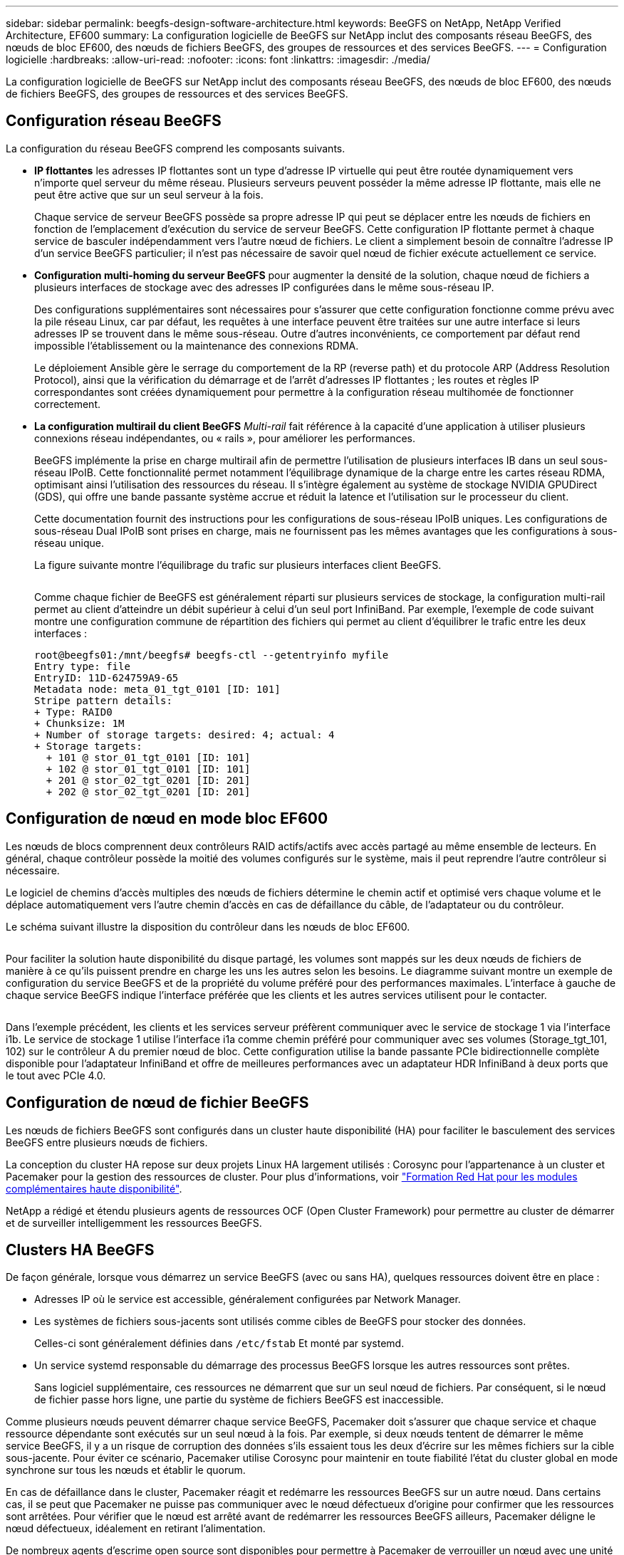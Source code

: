 ---
sidebar: sidebar 
permalink: beegfs-design-software-architecture.html 
keywords: BeeGFS on NetApp, NetApp Verified Architecture, EF600 
summary: La configuration logicielle de BeeGFS sur NetApp inclut des composants réseau BeeGFS, des nœuds de bloc EF600, des nœuds de fichiers BeeGFS, des groupes de ressources et des services BeeGFS. 
---
= Configuration logicielle
:hardbreaks:
:allow-uri-read: 
:nofooter: 
:icons: font
:linkattrs: 
:imagesdir: ./media/


[role="lead"]
La configuration logicielle de BeeGFS sur NetApp inclut des composants réseau BeeGFS, des nœuds de bloc EF600, des nœuds de fichiers BeeGFS, des groupes de ressources et des services BeeGFS.



== Configuration réseau BeeGFS

La configuration du réseau BeeGFS comprend les composants suivants.

* *IP flottantes* les adresses IP flottantes sont un type d'adresse IP virtuelle qui peut être routée dynamiquement vers n'importe quel serveur du même réseau. Plusieurs serveurs peuvent posséder la même adresse IP flottante, mais elle ne peut être active que sur un seul serveur à la fois.
+
Chaque service de serveur BeeGFS possède sa propre adresse IP qui peut se déplacer entre les nœuds de fichiers en fonction de l'emplacement d'exécution du service de serveur BeeGFS. Cette configuration IP flottante permet à chaque service de basculer indépendamment vers l'autre nœud de fichiers. Le client a simplement besoin de connaître l'adresse IP d'un service BeeGFS particulier; il n'est pas nécessaire de savoir quel nœud de fichier exécute actuellement ce service.

* *Configuration multi-homing du serveur BeeGFS* pour augmenter la densité de la solution, chaque nœud de fichiers a plusieurs interfaces de stockage avec des adresses IP configurées dans le même sous-réseau IP.
+
Des configurations supplémentaires sont nécessaires pour s'assurer que cette configuration fonctionne comme prévu avec la pile réseau Linux, car par défaut, les requêtes à une interface peuvent être traitées sur une autre interface si leurs adresses IP se trouvent dans le même sous-réseau. Outre d'autres inconvénients, ce comportement par défaut rend impossible l'établissement ou la maintenance des connexions RDMA.

+
Le déploiement Ansible gère le serrage du comportement de la RP (reverse path) et du protocole ARP (Address Resolution Protocol), ainsi que la vérification du démarrage et de l'arrêt d'adresses IP flottantes ; les routes et règles IP correspondantes sont créées dynamiquement pour permettre à la configuration réseau multihomée de fonctionner correctement.

* *La configuration multirail du client BeeGFS* _Multi-rail_ fait référence à la capacité d'une application à utiliser plusieurs connexions réseau indépendantes, ou « rails », pour améliorer les performances.
+
BeeGFS implémente la prise en charge multirail afin de permettre l'utilisation de plusieurs interfaces IB dans un seul sous-réseau IPoIB. Cette fonctionnalité permet notamment l'équilibrage dynamique de la charge entre les cartes réseau RDMA, optimisant ainsi l'utilisation des ressources du réseau. Il s'intègre également au système de stockage NVIDIA GPUDirect (GDS), qui offre une bande passante système accrue et réduit la latence et l'utilisation sur le processeur du client.

+
Cette documentation fournit des instructions pour les configurations de sous-réseau IPoIB uniques. Les configurations de sous-réseau Dual IPoIB sont prises en charge, mais ne fournissent pas les mêmes avantages que les configurations à sous-réseau unique.

+
La figure suivante montre l'équilibrage du trafic sur plusieurs interfaces client BeeGFS.

+
image:../media/beegfs-design-image8.png[""]

+
Comme chaque fichier de BeeGFS est généralement réparti sur plusieurs services de stockage, la configuration multi-rail permet au client d'atteindre un débit supérieur à celui d'un seul port InfiniBand. Par exemple, l'exemple de code suivant montre une configuration commune de répartition des fichiers qui permet au client d'équilibrer le trafic entre les deux interfaces :

+
....
root@beegfs01:/mnt/beegfs# beegfs-ctl --getentryinfo myfile
Entry type: file
EntryID: 11D-624759A9-65
Metadata node: meta_01_tgt_0101 [ID: 101]
Stripe pattern details:
+ Type: RAID0
+ Chunksize: 1M
+ Number of storage targets: desired: 4; actual: 4
+ Storage targets:
  + 101 @ stor_01_tgt_0101 [ID: 101]
  + 102 @ stor_01_tgt_0101 [ID: 101]
  + 201 @ stor_02_tgt_0201 [ID: 201]
  + 202 @ stor_02_tgt_0201 [ID: 201]
....




== Configuration de nœud en mode bloc EF600

Les nœuds de blocs comprennent deux contrôleurs RAID actifs/actifs avec accès partagé au même ensemble de lecteurs. En général, chaque contrôleur possède la moitié des volumes configurés sur le système, mais il peut reprendre l'autre contrôleur si nécessaire.

Le logiciel de chemins d'accès multiples des nœuds de fichiers détermine le chemin actif et optimisé vers chaque volume et le déplace automatiquement vers l'autre chemin d'accès en cas de défaillance du câble, de l'adaptateur ou du contrôleur.

Le schéma suivant illustre la disposition du contrôleur dans les nœuds de bloc EF600.

image:../media/beegfs-design-image9.png[""]

Pour faciliter la solution haute disponibilité du disque partagé, les volumes sont mappés sur les deux nœuds de fichiers de manière à ce qu'ils puissent prendre en charge les uns les autres selon les besoins. Le diagramme suivant montre un exemple de configuration du service BeeGFS et de la propriété du volume préféré pour des performances maximales. L'interface à gauche de chaque service BeeGFS indique l'interface préférée que les clients et les autres services utilisent pour le contacter.

image:../media/beegfs-design-image10.png[""]

Dans l'exemple précédent, les clients et les services serveur préfèrent communiquer avec le service de stockage 1 via l'interface i1b. Le service de stockage 1 utilise l'interface i1a comme chemin préféré pour communiquer avec ses volumes (Storage_tgt_101, 102) sur le contrôleur A du premier nœud de bloc. Cette configuration utilise la bande passante PCIe bidirectionnelle complète disponible pour l'adaptateur InfiniBand et offre de meilleures performances avec un adaptateur HDR InfiniBand à deux ports que le tout avec PCIe 4.0.



== Configuration de nœud de fichier BeeGFS

Les nœuds de fichiers BeeGFS sont configurés dans un cluster haute disponibilité (HA) pour faciliter le basculement des services BeeGFS entre plusieurs nœuds de fichiers.

La conception du cluster HA repose sur deux projets Linux HA largement utilisés : Corosync pour l'appartenance à un cluster et Pacemaker pour la gestion des ressources de cluster. Pour plus d'informations, voir https://docs.redhat.com/en/documentation/red_hat_enterprise_linux/9/html/configuring_and_managing_high_availability_clusters/assembly_overview-of-high-availability-configuring-and-managing-high-availability-clusters["Formation Red Hat pour les modules complémentaires haute disponibilité"^].

NetApp a rédigé et étendu plusieurs agents de ressources OCF (Open Cluster Framework) pour permettre au cluster de démarrer et de surveiller intelligemment les ressources BeeGFS.



== Clusters HA BeeGFS

De façon générale, lorsque vous démarrez un service BeeGFS (avec ou sans HA), quelques ressources doivent être en place :

* Adresses IP où le service est accessible, généralement configurées par Network Manager.
* Les systèmes de fichiers sous-jacents sont utilisés comme cibles de BeeGFS pour stocker des données.
+
Celles-ci sont généralement définies dans `/etc/fstab` Et monté par systemd.

* Un service systemd responsable du démarrage des processus BeeGFS lorsque les autres ressources sont prêtes.
+
Sans logiciel supplémentaire, ces ressources ne démarrent que sur un seul nœud de fichiers. Par conséquent, si le nœud de fichier passe hors ligne, une partie du système de fichiers BeeGFS est inaccessible.



Comme plusieurs nœuds peuvent démarrer chaque service BeeGFS, Pacemaker doit s'assurer que chaque service et chaque ressource dépendante sont exécutés sur un seul nœud à la fois. Par exemple, si deux nœuds tentent de démarrer le même service BeeGFS, il y a un risque de corruption des données s'ils essaient tous les deux d'écrire sur les mêmes fichiers sur la cible sous-jacente. Pour éviter ce scénario, Pacemaker utilise Corosync pour maintenir en toute fiabilité l'état du cluster global en mode synchrone sur tous les nœuds et établir le quorum.

En cas de défaillance dans le cluster, Pacemaker réagit et redémarre les ressources BeeGFS sur un autre nœud. Dans certains cas, il se peut que Pacemaker ne puisse pas communiquer avec le nœud défectueux d'origine pour confirmer que les ressources sont arrêtées. Pour vérifier que le nœud est arrêté avant de redémarrer les ressources BeeGFS ailleurs, Pacemaker déligne le nœud défectueux, idéalement en retirant l'alimentation.

De nombreux agents d'escrime open source sont disponibles pour permettre à Pacemaker de verrouiller un nœud avec une unité de distribution d'alimentation (PDU) ou à l'aide du contrôleur BMC (Baseboard Management Controller) de serveur avec des API telles que Redfish.

Lorsque BeeGFS est exécuté dans un cluster HA, tous les services BeeGFS et les ressources sous-jacentes sont gérés par Pacemaker dans des groupes de ressources. Chaque service BeeGFS et les ressources dont il dépend sont configurés dans un groupe de ressources qui assure le démarrage et l'arrêt des ressources dans le bon ordre et qui sont situés sur le même nœud.

Pour chaque groupe de ressources BeeGFS, Pacemaker exécute une ressource de surveillance BeeGFS personnalisée qui est chargée de détecter les conditions de défaillance et de déclencher intelligemment les basculements lorsqu'un service BeeGFS n'est plus accessible sur un nœud particulier.

La figure suivante montre les services et les dépendances de BeeGFS contrôlés par Pacemaker.

image:../media/beegfs-design-image11.png[""]


NOTE: Pour que plusieurs services BeeGFS du même type soient démarrés sur le même nœud, Pacemaker est configuré pour démarrer les services BeeGFS à l'aide de la méthode de configuration Multi-mode. Pour plus d'informations, reportez-vous à la section https://doc.beegfs.io/latest/advanced_topics/multimode.html["Documentation BeeGFS sur Multi-mode"^].

Comme les services BeeGFS doivent pouvoir démarrer sur plusieurs nœuds, le fichier de configuration pour chaque service (normalement situé à `/etc/beegfs`) Est stocké sur l'un des volumes E-Series utilisés comme cible BeeGFS pour ce service. Cela rend la configuration et les données d'un service BeeGFS accessibles à tous les nœuds qui peuvent avoir besoin d'exécuter le service.

....
# tree stor_01_tgt_0101/ -L 2
stor_01_tgt_0101/
├── data
│   ├── benchmark
│   ├── buddymir
│   ├── chunks
│   ├── format.conf
│   ├── lock.pid
│   ├── nodeID
│   ├── nodeNumID
│   ├── originalNodeID
│   ├── targetID
│   └── targetNumID
└── storage_config
    ├── beegfs-storage.conf
    ├── connInterfacesFile.conf
    └── connNetFilterFile.conf
....